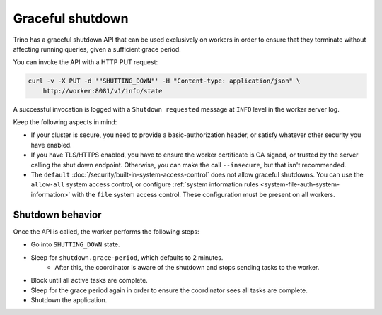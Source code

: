 =================
Graceful shutdown
=================

Trino has a graceful shutdown API that can be used exclusively on workers in
order to ensure that they terminate without affecting running queries, given a
sufficient grace period.

You can invoke the API with a HTTP PUT request:

.. code-block:: bash

    curl -v -X PUT -d '"SHUTTING_DOWN"' -H "Content-type: application/json" \
        http://worker:8081/v1/info/state

A successful invocation is logged with a ``Shutdown requested`` message at
``INFO`` level in the worker server log.

Keep the following aspects in mind:

* If your cluster is secure, you need to provide a basic-authorization header,
  or satisfy whatever other security you have enabled.
* If you have TLS/HTTPS enabled, you have to ensure the worker certificate is
  CA signed, or trusted by the server calling the shut down endpoint.
  Otherwise, you can make the call ``--insecure``, but that isn't recommended.
* The ``default`` :doc:`/security/built-in-system-access-control` does not allow
  graceful shutdowns. You can use the ``allow-all`` system access control, or
  configure :ref:`system information rules
  <system-file-auth-system-information>` with the ``file`` system access
  control. These configuration must be present on all workers.


Shutdown behavior
-----------------

Once the API is called, the worker performs the following steps:

* Go into ``SHUTTING_DOWN`` state.
* Sleep for ``shutdown.grace-period``, which defaults to 2 minutes.
    * After this, the coordinator is aware of the shutdown and stops sending
      tasks to the worker.
* Block until all active tasks are complete.
* Sleep for the grace period again in order to ensure the coordinator sees
  all tasks are complete.
* Shutdown the application.
